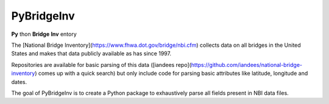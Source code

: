 PyBridgeInv
===========

**Py** thon **Bridge** **Inv** entory

The [National Bridge Inventory](https://www.fhwa.dot.gov/bridge/nbi.cfm) 
collects data on all bridges in the United
States and makes that data publicly available as has since 1997.

Repositories are available for basic parsing of this data 
([iandees repo](https://github.com/iandees/national-bridge-inventory) comes
up with a quick search) but only include code for parsing basic attributes
like latitude, longitude and dates.

The goal of PyBridgeInv is to create a Python package to exhaustively parse
all fields present in NBI data files.


